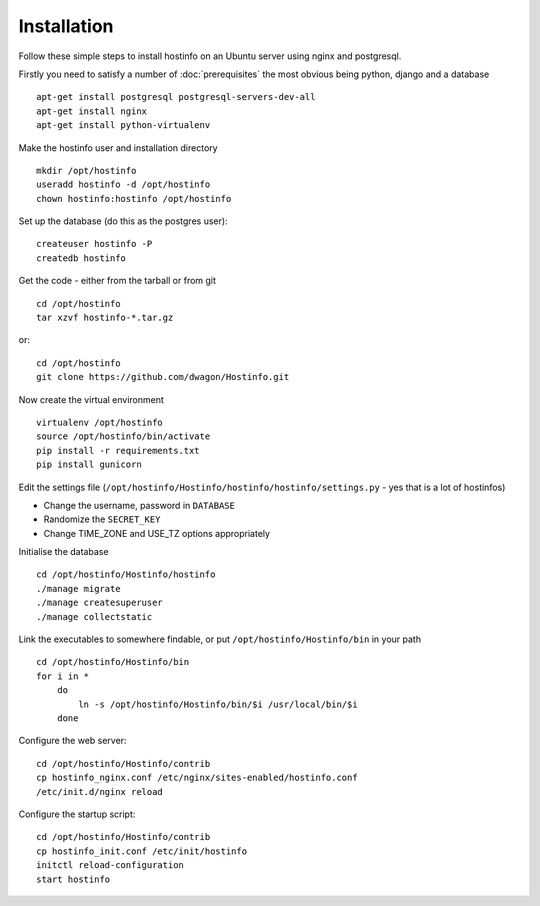 Installation
============

Follow these simple steps to install hostinfo on an Ubuntu server using nginx and postgresql.

Firstly you need to satisfy a number of :doc:`prerequisites` the most obvious being python, django and a database ::

    apt-get install postgresql postgresql-servers-dev-all
    apt-get install nginx
    apt-get install python-virtualenv

Make the hostinfo user and installation directory ::

    mkdir /opt/hostinfo
    useradd hostinfo -d /opt/hostinfo
    chown hostinfo:hostinfo /opt/hostinfo

Set up the database (do this as the postgres user)::

    createuser hostinfo -P
    createdb hostinfo

Get the code - either from the tarball or from git ::

    cd /opt/hostinfo
    tar xzvf hostinfo-*.tar.gz

or::

    cd /opt/hostinfo
    git clone https://github.com/dwagon/Hostinfo.git

Now create the virtual environment ::

    virtualenv /opt/hostinfo
    source /opt/hostinfo/bin/activate
    pip install -r requirements.txt
    pip install gunicorn

Edit the settings file (``/opt/hostinfo/Hostinfo/hostinfo/hostinfo/settings.py`` - yes that is a lot of hostinfos)

* Change the username, password in ``DATABASE``
* Randomize the ``SECRET_KEY``
* Change TIME_ZONE and USE_TZ options appropriately

Initialise the database ::

    cd /opt/hostinfo/Hostinfo/hostinfo
    ./manage migrate
    ./manage createsuperuser
    ./manage collectstatic

Link the executables to somewhere findable, or put ``/opt/hostinfo/Hostinfo/bin`` in your path ::

    cd /opt/hostinfo/Hostinfo/bin
    for i in *
        do
            ln -s /opt/hostinfo/Hostinfo/bin/$i /usr/local/bin/$i
        done

Configure the web server::

    cd /opt/hostinfo/Hostinfo/contrib
    cp hostinfo_nginx.conf /etc/nginx/sites-enabled/hostinfo.conf
    /etc/init.d/nginx reload

Configure the startup script::

    cd /opt/hostinfo/Hostinfo/contrib
    cp hostinfo_init.conf /etc/init/hostinfo
    initctl reload-configuration
    start hostinfo
    
    
